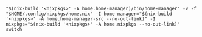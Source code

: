 #+BEGIN_EXAMPLE
"$(nix-build '<nixpkgs>' -A home.home-manager)/bin/home-manager" -v -f "$HOME/.config/nixpkgs/home.nix" -I home-manager="$(nix-build '<nixpkgs>' -A home.home-manager-src --no-out-link)" -I nixpkgs="$(nix-build '<nixpkgs>' -A home.nixpkgs --no-out-link)" switch
#+END_EXAMPLE
